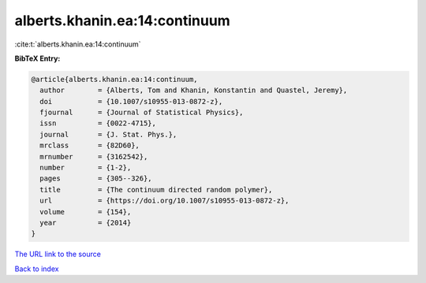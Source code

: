 alberts.khanin.ea:14:continuum
==============================

:cite:t:`alberts.khanin.ea:14:continuum`

**BibTeX Entry:**

.. code-block:: bibtex

   @article{alberts.khanin.ea:14:continuum,
     author        = {Alberts, Tom and Khanin, Konstantin and Quastel, Jeremy},
     doi           = {10.1007/s10955-013-0872-z},
     fjournal      = {Journal of Statistical Physics},
     issn          = {0022-4715},
     journal       = {J. Stat. Phys.},
     mrclass       = {82D60},
     mrnumber      = {3162542},
     number        = {1-2},
     pages         = {305--326},
     title         = {The continuum directed random polymer},
     url           = {https://doi.org/10.1007/s10955-013-0872-z},
     volume        = {154},
     year          = {2014}
   }

`The URL link to the source <https://doi.org/10.1007/s10955-013-0872-z>`__


`Back to index <../By-Cite-Keys.html>`__
